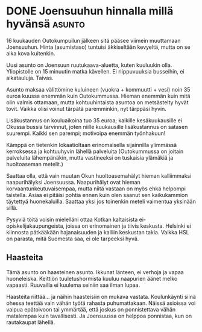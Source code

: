 * DONE Joensuuhun hinnalla millä hyvänsä                             :asunto:
CLOSED: [2013-03-08 Fri 18:03]
:LOGBOOK:
- State "DONE"       from "TODO"       [2013-03-09 Sat 18:03]
:END:

16 kuukauden Outokumpuilun jälkeen sitä pääsee viimein muuttamaan
Joensuuhun. Hinta (asumistaso) tuntuisi äkkiseltään kevyeltä, mutta
on se aika kova kuitenkin.

Uusi asunto on Joensuun ruutukaava-aluetta, kuten kuuluukin olla.
Yliopistolle on 15 minuutin matka kävellen. Ei riippuvuuksia
busseihin, ei aikatauluja. Taivas.

Asunto maksaa välittömine kuluineen (vuokra + kommuutti + vesi)
noin 35 euroa kuussa enemmän kuin Outokummussa. Hieman enemmän kuin
mitä olin valmis ottamaan, mutta kohtuuhintaista asuntoa on
metsästelty hyvät tovit. Vaikka olisi voinut tärpätä paremminkin,
nyt tärppäsi hyvin.

Lisäkustannus on kouluaikoina tuo 35 euroa; kaikille
kesäkuukausille ei Okussa bussia tarvinnut, joten niille
kuukausille lisäkustannus on satasen suurempi. Kaikki sen parempi;
motivoipa enemmän työnhakuun!

Kämppä on tietenkin lokaatioltaan erinomaisella sijainnilla
ylimmässä kerroksessa ja kohtuuhyvin lähellä palveluita
(Outokummussa on joitain palveluita lähempänäkin, mutta vastineeksi
on tuskaisia ylämäkiä ja huoltoaseman metelit.)

Saattaa olla, että vain muutan Okun huoltoasemahälyt hieman
kalliimmaksi naapurihälyksi Joensuussa. Naapurihälyt ovat hieman
korvaantunkeutuvaisempaa, mutta niitä vastaan on myös ehkä helpompi
taistella. Asiaa ei pitäisi pohtia ennen kuin olen saanut sen
kaikukammion täytettyä huonekaluilla. Saattaa yksi jos toinenkin
meteli vaimentua yksinään sillä.

Pysyviä töitä voisin mielelläni ottaa Kotkan kaltaisista
ei-opiskelijakaupungeista, joissa on erinomainen ja tiivis
keskusta. Helsinki ei kiinnosta pätkääkään hajanaisuuden ja kalliin
keskustan takia. Vaikka HSL on parasta, mitä Suomesta saa, ei ole
tarpeeksi hyvä.

** Haasteita

Tämä asunto on haasteinen asunto. Ikkunat länteen, ei verhoja ja
vapaa huoneleiska. Keittiön tuuletushormista kuuluu naapurien
äänet melko vapaasti. Ruuvailla ei kuulema seiniin saa ilman
lupaa.

Haasteita riittää... ja näihin haasteisiin on mukava vastata.
Koulunkäynti siinä ohessa teettää vain vähän työtä rahasta
puhumattakaan. Näissä asioissa voi vaipua epätoivoon tai ymmärtää,
että joskus on ponnistettava vähän matalempaa kuin tavallisesti.
Ja Joensuussa on helppoa ponnistaa, kun on rautakaupat lähellä.
